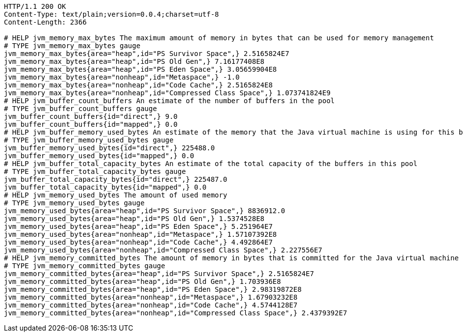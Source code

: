 [source,http,options="nowrap"]
----
HTTP/1.1 200 OK
Content-Type: text/plain;version=0.0.4;charset=utf-8
Content-Length: 2366

# HELP jvm_memory_max_bytes The maximum amount of memory in bytes that can be used for memory management
# TYPE jvm_memory_max_bytes gauge
jvm_memory_max_bytes{area="heap",id="PS Survivor Space",} 2.5165824E7
jvm_memory_max_bytes{area="heap",id="PS Old Gen",} 7.16177408E8
jvm_memory_max_bytes{area="heap",id="PS Eden Space",} 3.05659904E8
jvm_memory_max_bytes{area="nonheap",id="Metaspace",} -1.0
jvm_memory_max_bytes{area="nonheap",id="Code Cache",} 2.5165824E8
jvm_memory_max_bytes{area="nonheap",id="Compressed Class Space",} 1.073741824E9
# HELP jvm_buffer_count_buffers An estimate of the number of buffers in the pool
# TYPE jvm_buffer_count_buffers gauge
jvm_buffer_count_buffers{id="direct",} 9.0
jvm_buffer_count_buffers{id="mapped",} 0.0
# HELP jvm_buffer_memory_used_bytes An estimate of the memory that the Java virtual machine is using for this buffer pool
# TYPE jvm_buffer_memory_used_bytes gauge
jvm_buffer_memory_used_bytes{id="direct",} 225488.0
jvm_buffer_memory_used_bytes{id="mapped",} 0.0
# HELP jvm_buffer_total_capacity_bytes An estimate of the total capacity of the buffers in this pool
# TYPE jvm_buffer_total_capacity_bytes gauge
jvm_buffer_total_capacity_bytes{id="direct",} 225487.0
jvm_buffer_total_capacity_bytes{id="mapped",} 0.0
# HELP jvm_memory_used_bytes The amount of used memory
# TYPE jvm_memory_used_bytes gauge
jvm_memory_used_bytes{area="heap",id="PS Survivor Space",} 8836912.0
jvm_memory_used_bytes{area="heap",id="PS Old Gen",} 1.5374528E8
jvm_memory_used_bytes{area="heap",id="PS Eden Space",} 5.251964E7
jvm_memory_used_bytes{area="nonheap",id="Metaspace",} 1.57107392E8
jvm_memory_used_bytes{area="nonheap",id="Code Cache",} 4.492864E7
jvm_memory_used_bytes{area="nonheap",id="Compressed Class Space",} 2.227556E7
# HELP jvm_memory_committed_bytes The amount of memory in bytes that is committed for the Java virtual machine to use
# TYPE jvm_memory_committed_bytes gauge
jvm_memory_committed_bytes{area="heap",id="PS Survivor Space",} 2.5165824E7
jvm_memory_committed_bytes{area="heap",id="PS Old Gen",} 1.703936E8
jvm_memory_committed_bytes{area="heap",id="PS Eden Space",} 2.98319872E8
jvm_memory_committed_bytes{area="nonheap",id="Metaspace",} 1.67903232E8
jvm_memory_committed_bytes{area="nonheap",id="Code Cache",} 4.5744128E7
jvm_memory_committed_bytes{area="nonheap",id="Compressed Class Space",} 2.4379392E7

----